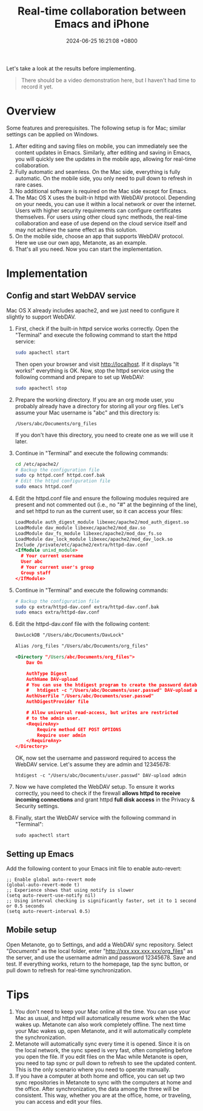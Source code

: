 #+TITLE: Real-time collaboration between Emacs and iPhone
#+DATE: 2024-06-25 16:21:08 +0800
#+OPTIONS: toc:nil num:t ^:nil
#+PROPERTY: LANGUAGE en
#+PROPERTY: SLUG real_time_collaboration_between_Emacs_and_iphone

Let's take a look at the results before implementing.
#+begin_quote
There should be a video demonstration here, but I haven't had time to record it yet.
#+end_quote

* Overview
Some features and prerequisites. The following setup is for Mac; similar settings can be applied on Windows.

1. After editing and saving files on mobile, you can immediately see the content updates in Emacs. Similarly, after editing and saving in Emacs, you will quickly see the updates in the mobile app, allowing for real-time collaboration.
2. Fully automatic and seamless. On the Mac side, everything is fully automatic. On the mobile side, you only need to pull down to refresh in rare cases.
3. No additional software is required on the Mac side except for Emacs.
4. The Mac OS X uses the built-in httpd with WebDAV protocol. Depending on your needs, you can use it within a local network or over the internet. Users with higher security requirements can configure certificates themselves. For users using other cloud sync methods, the real-time collaboration and ease of use depend on the cloud service itself and may not achieve the same effect as this solution.
5. On the mobile side, choose an app that supports WebDAV protocol. Here we use our own app, Metanote, as an example.
6. That's all you need. Now you can start the implementation.

* Implementation
** Config and start WebDAV service
Mac OS X already includes apache2, and we just need to configure it slightly to support WebDAV.

1. First, check if the built-in httpd service works correctly. Open the "Terminal" and execute the following command to start the httpd service:
   #+begin_src bash
     sudo apachectl start
   #+end_src
   Then open your browser and visit http://localhost. If it displays "It works!" everything is OK. Now, stop the httpd service using the following command and prepare to set up WebDAV:
   #+begin_src bash
     sudo apachectl stop
   #+end_src
2. Prepare the working directory. If you are an org mode user, you probably already have a directory for storing all your org files. Let's assume your Mac username is "abc" and this directory is:
   : /Users/abc/Documents/org_files
   If you don't have this directory, you need to create one as we will use it later.
3. Continue in "Terminal" and execute the following commands:
   #+begin_src bash
     cd /etc/apache2/
     # Backup the configuration file
     sudo cp httpd.conf httpd.conf.bak
     # Edit the httpd configuration file
     sudo emacs httpd.conf
   #+end_src
4. Edit the httpd.conf file and ensure the following modules required are present and not commented out (i.e., no "#" at the beginning of the line), and set httpd to run as the current user, so it can access your files:
   #+begin_src xml
     LoadModule auth_digest_module libexec/apache2/mod_auth_digest.so
     LoadModule dav_module libexec/apache2/mod_dav.so
     LoadModule dav_fs_module libexec/apache2/mod_dav_fs.so
     LoadModule dav_lock_module libexec/apache2/mod_dav_lock.so
     Include /private/etc/apache2/extra/httpd-dav.conf
     <IfModule unixd_module>
       # Your current username
       User abc
       # Your current user's group
       Group staff
     </IfModule>
   #+end_src
5. Continue in "Terminal" and execute the following commands:
   #+begin_src bash
     # Backup the configuration file
     sudo cp extra/httpd-dav.conf extra/httpd-dav.conf.bak
     sudo emacs extra/httpd-dav.conf
   #+end_src
6. Edit the httpd-dav.conf file with the following content:
   #+begin_src xml
DavLockDB "/Users/abc/Documents/DavLock"

Alias /org_files "/Users/abc/Documents/org_files"

<Directory "/Users/abc/Documents/org_files">
    Dav On

    AuthType Digest
    AuthName DAV-upload
    # You can use the htdigest program to create the password database:
    #   htdigest -c "/Users/abc/Documents/user.passwd" DAV-upload admin
    AuthUserFile "/Users/abc/Documents/user.passwd"
    AuthDigestProvider file

    # Allow universal read-access, but writes are restricted
    # to the admin user.
    <RequireAny>
        Require method GET POST OPTIONS
        Require user admin
    </RequireAny>
</Directory>
   #+end_src

   OK, now set the username and password required to access the WebDAV service. Let's assume they are admin and 12345678:
   : htdigest -c "/Users/abc/Documents/user.passwd" DAV-upload admin
7. Now we have completed the WebDAV setup. To ensure it works correctly, you need to check if the firewall *allows httpd to receive incoming connections* and grant httpd *full disk access* in the Privacy & Security settings.
8. Finally, start the WebDAV service with the following command in "Terminal":
   : sudo apachectl start
** Setting up Emacs
Add the following content to your Emacs init file to enable auto-revert:
#+begin_src elisp
  ;; Enable global auto-revert mode
  (global-auto-revert-mode t)
  ;; Experience shows that using notify is slower
  (setq auto-revert-use-notify nil)
  ;; Using interval checking is significantly faster, set it to 1 second or 0.5 seconds
  (setq auto-revert-interval 0.5)
#+end_src
** Mobile setup
Open Metanote, go to Settings, and add a WebDAV sync repository. Select "/Documents/" as the local folder, enter "http://xxx.xxx.xxx.xxx/org_files" as the server, and use the username admin and password 12345678. Save and test. If everything works, return to the homepage, tap the sync button, or pull down to refresh for real-time synchronization.

* Tips
1. You don't need to keep your Mac online all the time. You can use your Mac as usual, and httpd will automatically resume work when the Mac wakes up. Metanote can also work completely offline. The next time your Mac wakes up, open Metanote, and it will automatically complete the synchronization.
2. Metanote will automatically sync every time it is opened. Since it is on the local network, the sync speed is very fast, often completing before you open the file. If you edit files on the Mac while Metanote is open, you need to tap sync or pull down to refresh to see the updated content. This is the only scenario where you need to operate manually.
3. If you have a computer at both home and office, you can set up two sync repositories in Metanote to sync with the computers at home and the office. After synchronization, the data among the three will be consistent. This way, whether you are at the office, home, or traveling, you can access and edit your files.
